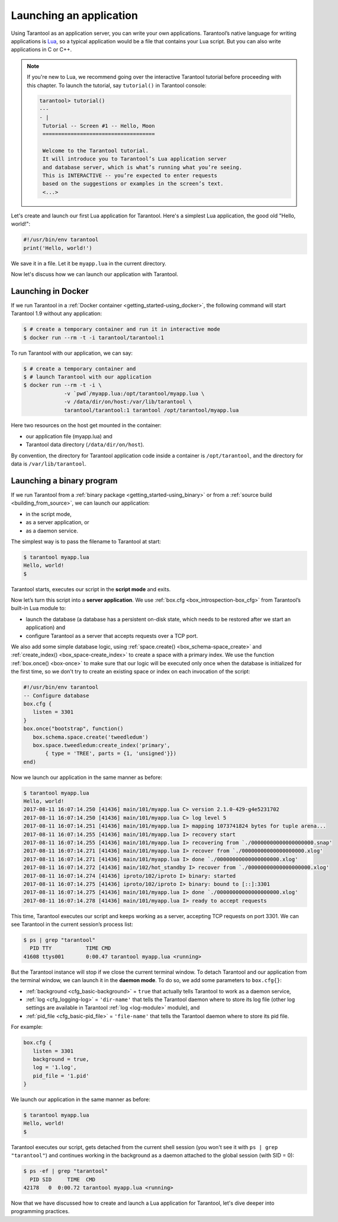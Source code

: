 .. _app_server-launching_app:

================================================================================
Launching an application
================================================================================

Using Tarantool as an application server, you can write your own applications.
Tarantool’s native language for writing applications is
`Lua <http://www.lua.org/about.html>`_, so a typical application would be
a file that contains your Lua script. But you can also write applications
in C or C++.

.. NOTE::

   If you're new to Lua, we recommend going over the interactive Tarantool
   tutorial before proceeding with this chapter. To launch the tutorial, say
   ``tutorial()`` in Tarantool console:

   .. code-block:: tarantoolsession

       tarantool> tutorial()
       ---
       - |
        Tutorial -- Screen #1 -- Hello, Moon
        ====================================

        Welcome to the Tarantool tutorial.
        It will introduce you to Tarantool’s Lua application server
        and database server, which is what’s running what you’re seeing.
        This is INTERACTIVE -- you’re expected to enter requests
        based on the suggestions or examples in the screen’s text.
        <...>

Let's create and launch our first Lua application for Tarantool.
Here's a simplest Lua application, the good old "Hello, world!":

.. code-block:: lua

    #!/usr/bin/env tarantool
    print('Hello, world!')

We save it in a file. Let it be ``myapp.lua`` in the current directory.

Now let's discuss how we can launch our application with Tarantool.

.. _app_server-launching_app_docker:

--------------------------------------------------------------------------------
Launching in Docker
--------------------------------------------------------------------------------

If we run Tarantool in a :ref:`Docker container <getting_started-using_docker>`,
the following command will start Tarantool 1.9 without any application:

.. code-block:: console

    $ # create a temporary container and run it in interactive mode
    $ docker run --rm -t -i tarantool/tarantool:1

To run Tarantool with our application, we can say:

.. code-block:: console

    $ # create a temporary container and
    $ # launch Tarantool with our application
    $ docker run --rm -t -i \
                 -v `pwd`/myapp.lua:/opt/tarantool/myapp.lua \
                 -v /data/dir/on/host:/var/lib/tarantool \
                 tarantool/tarantool:1 tarantool /opt/tarantool/myapp.lua

Here two resources on the host get mounted in the container:

* our application file (myapp.lua) and
* Tarantool data directory (``/data/dir/on/host``).

By convention, the directory for Tarantool application code inside a container
is ``/opt/tarantool``, and the directory for data is ``/var/lib/tarantool``.

.. _app_server-launching_app_binary:

--------------------------------------------------------------------------------
Launching a binary program
--------------------------------------------------------------------------------

If we run Tarantool from a :ref:`binary package <getting_started-using_binary>`
or from a :ref:`source build <building_from_source>`, we can launch our
application:

* in the script mode,
* as a server application, or
* as a daemon service.

The simplest way is to pass the filename to Tarantool at start:

.. code-block:: console

    $ tarantool myapp.lua
    Hello, world!
    $

Tarantool starts, executes our script in the **script mode** and exits.

Now let’s turn this script into a **server application**. We use
:ref:`box.cfg <box_introspection-box_cfg>` from Tarantool’s built-in
Lua module to:

* launch the database (a database has a persistent on-disk state, which needs
  to be restored after we start an application) and
* configure Tarantool as a server that accepts requests over a TCP port.

We also add some simple database logic, using
:ref:`space.create() <box_schema-space_create>` and
:ref:`create_index() <box_space-create_index>` to create a space with a primary
index. We use the function :ref:`box.once() <box-once>` to make sure that our
logic will be executed only once when the database is initialized for the first
time, so we don't try to create an existing space or index on each invocation
of the script:

.. code-block:: lua

    #!/usr/bin/env tarantool
    -- Configure database
    box.cfg {
       listen = 3301
    }
    box.once("bootstrap", function()
       box.schema.space.create('tweedledum')
       box.space.tweedledum:create_index('primary',
           { type = 'TREE', parts = {1, 'unsigned'}})
    end)

Now we launch our application in the same manner as before:

.. code-block:: console

   $ tarantool myapp.lua
   Hello, world!
   2017-08-11 16:07:14.250 [41436] main/101/myapp.lua C> version 2.1.0-429-g4e5231702
   2017-08-11 16:07:14.250 [41436] main/101/myapp.lua C> log level 5
   2017-08-11 16:07:14.251 [41436] main/101/myapp.lua I> mapping 1073741824 bytes for tuple arena...
   2017-08-11 16:07:14.255 [41436] main/101/myapp.lua I> recovery start
   2017-08-11 16:07:14.255 [41436] main/101/myapp.lua I> recovering from `./00000000000000000000.snap'
   2017-08-11 16:07:14.271 [41436] main/101/myapp.lua I> recover from `./00000000000000000000.xlog'
   2017-08-11 16:07:14.271 [41436] main/101/myapp.lua I> done `./00000000000000000000.xlog'
   2017-08-11 16:07:14.272 [41436] main/102/hot_standby I> recover from `./00000000000000000000.xlog'
   2017-08-11 16:07:14.274 [41436] iproto/102/iproto I> binary: started
   2017-08-11 16:07:14.275 [41436] iproto/102/iproto I> binary: bound to [::]:3301
   2017-08-11 16:07:14.275 [41436] main/101/myapp.lua I> done `./00000000000000000000.xlog'
   2017-08-11 16:07:14.278 [41436] main/101/myapp.lua I> ready to accept requests

This time, Tarantool executes our script and keeps working as a server,
accepting TCP requests on port 3301. We can see Tarantool in the current
session’s process list:

.. code-block:: console

    $ ps | grep "tarantool"
      PID TTY       	TIME CMD
    41608 ttys001	0:00.47 tarantool myapp.lua <running>

But the Tarantool instance will stop if we close the current terminal window.
To detach Tarantool and our application from the terminal window, we can launch
it in the **daemon mode**. To do so, we add some parameters to ``box.cfg{}``:

* :ref:`background <cfg_basic-background>` = ``true`` that actually tells
  Tarantool to work as a daemon service,
* :ref:`log <cfg_logging-log>` = ``'dir-name'`` that tells the Tarantool
  daemon where to store its log file (other log settings are available in
  Tarantool :ref:`log <log-module>` module), and
* :ref:`pid_file <cfg_basic-pid_file>` = ``'file-name'`` that tells the
  Tarantool daemon where to store its pid file.

For example:

.. code-block:: lua

    box.cfg {
       listen = 3301
       background = true,
       log = '1.log',
       pid_file = '1.pid'
    }

We launch our application in the same manner as before:

.. code-block:: console

    $ tarantool myapp.lua
    Hello, world!
    $

Tarantool executes our script, gets detached from the current shell session
(you won't see it with ``ps | grep "tarantool"``) and continues working in the
background as a daemon attached to the global session (with SID = 0):

.. code-block:: console

    $ ps -ef | grep "tarantool"
      PID SID     TIME  CMD
    42178   0  0:00.72 tarantool myapp.lua <running>

Now that we have discussed how to create and launch a Lua application for
Tarantool, let's dive deeper into programming practices.
